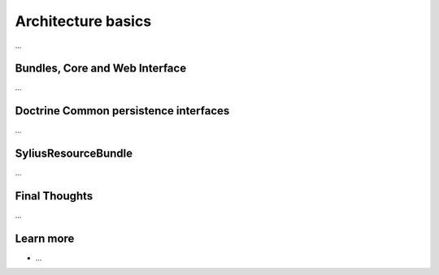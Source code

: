 .. index::
   single: Architecture

Architecture basics
===================

...

Bundles, Core and Web Interface
-------------------------------

...

Doctrine Common persistence interfaces
--------------------------------------

...

SyliusResourceBundle
--------------------

...

Final Thoughts
--------------

...

Learn more
----------

* ...
